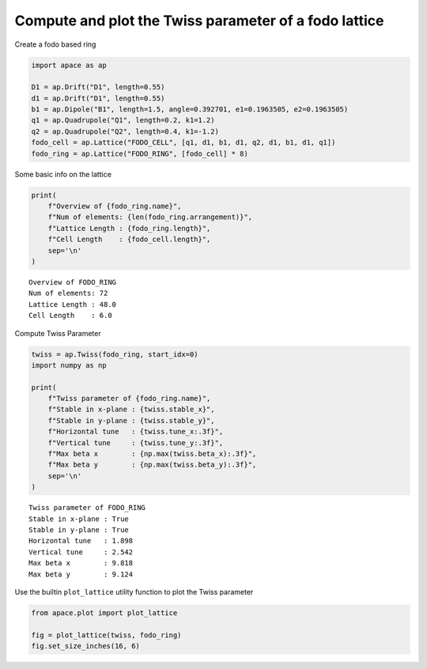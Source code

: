 .. _gallery_examples_twiss.ipynb:

Compute and plot the Twiss parameter of a fodo lattice
~~~~~~~~~~~~~~~~~~~~~~~~~~~~~~~~~~~~~~~~~~~~~~~~~~~~~~

Create a fodo based ring

.. code:: ipython3

    import apace as ap
    
    D1 = ap.Drift("D1", length=0.55)
    d1 = ap.Drift("D1", length=0.55)
    b1 = ap.Dipole("B1", length=1.5, angle=0.392701, e1=0.1963505, e2=0.1963505)
    q1 = ap.Quadrupole("Q1", length=0.2, k1=1.2)
    q2 = ap.Quadrupole("Q2", length=0.4, k1=-1.2)
    fodo_cell = ap.Lattice("FODO_CELL", [q1, d1, b1, d1, q2, d1, b1, d1, q1])
    fodo_ring = ap.Lattice("FODO_RING", [fodo_cell] * 8)

Some basic info on the lattice

.. code:: ipython3

    print(
        f"Overview of {fodo_ring.name}",
        f"Num of elements: {len(fodo_ring.arrangement)}",
        f"Lattice Length : {fodo_ring.length}",
        f"Cell Length    : {fodo_cell.length}",
        sep='\n'
    )


.. parsed-literal::

    Overview of FODO_RING
    Num of elements: 72
    Lattice Length : 48.0
    Cell Length    : 6.0


Compute Twiss Parameter

.. code:: ipython3

    twiss = ap.Twiss(fodo_ring, start_idx=0)
    import numpy as np
    
    print(
        f"Twiss parameter of {fodo_ring.name}",
        f"Stable in x-plane : {twiss.stable_x}",
        f"Stable in y-plane : {twiss.stable_y}",
        f"Horizontal tune   : {twiss.tune_x:.3f}",
        f"Vertical tune     : {twiss.tune_y:.3f}",
        f"Max beta x        : {np.max(twiss.beta_x):.3f}",
        f"Max beta y        : {np.max(twiss.beta_y):.3f}",
        sep='\n'
    )


.. parsed-literal::

    Twiss parameter of FODO_RING
    Stable in x-plane : True
    Stable in y-plane : True
    Horizontal tune   : 1.898
    Vertical tune     : 2.542
    Max beta x        : 9.818
    Max beta y        : 9.124


Use the builtin ``plot_lattice`` utility function to plot the Twiss
parameter

.. code:: ipython3

    from apace.plot import plot_lattice
    
    fig = plot_lattice(twiss, fodo_ring)
    fig.set_size_inches(16, 6)


.. only:: html

    .. container:: sphx-glr-download

        **Download python script:** :download:`twiss.py`

        **Download Jupyter notebook:** :download:`twiss.ipynb`

        **View the notebook in the** `Jupyter nbviewer <https://nbviewer.jupyter.org/github/andreasfelix/apace-examples/blob/master/twiss.ipynb>`__
